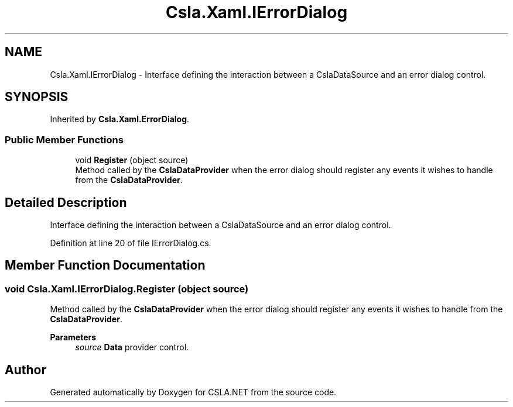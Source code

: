 .TH "Csla.Xaml.IErrorDialog" 3 "Thu Jul 22 2021" "Version 5.4.2" "CSLA.NET" \" -*- nroff -*-
.ad l
.nh
.SH NAME
Csla.Xaml.IErrorDialog \- Interface defining the interaction between a CslaDataSource and an error dialog control\&.  

.SH SYNOPSIS
.br
.PP
.PP
Inherited by \fBCsla\&.Xaml\&.ErrorDialog\fP\&.
.SS "Public Member Functions"

.in +1c
.ti -1c
.RI "void \fBRegister\fP (object source)"
.br
.RI "Method called by the \fBCslaDataProvider\fP when the error dialog should register any events it wishes to handle from the \fBCslaDataProvider\fP\&. "
.in -1c
.SH "Detailed Description"
.PP 
Interface defining the interaction between a CslaDataSource and an error dialog control\&. 


.PP
Definition at line 20 of file IErrorDialog\&.cs\&.
.SH "Member Function Documentation"
.PP 
.SS "void Csla\&.Xaml\&.IErrorDialog\&.Register (object source)"

.PP
Method called by the \fBCslaDataProvider\fP when the error dialog should register any events it wishes to handle from the \fBCslaDataProvider\fP\&. 
.PP
\fBParameters\fP
.RS 4
\fIsource\fP \fBData\fP provider control\&.
.RE
.PP


.SH "Author"
.PP 
Generated automatically by Doxygen for CSLA\&.NET from the source code\&.
